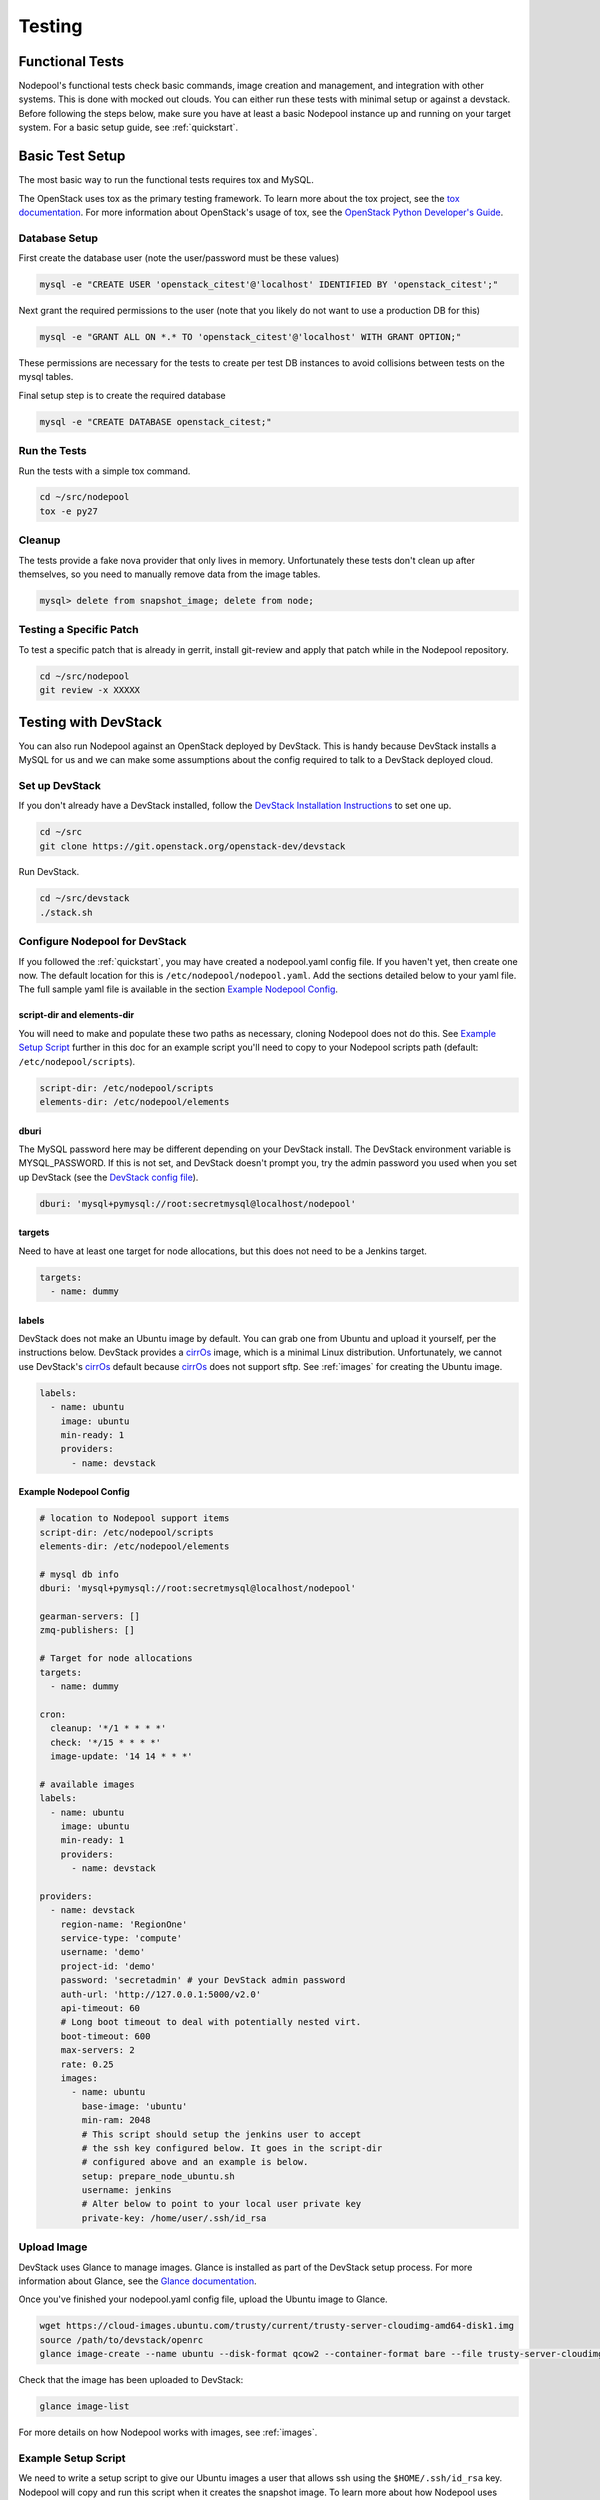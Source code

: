 .. _testing:

Testing
=======

Functional Tests
----------------

Nodepool's functional tests check basic commands, image creation and management,
and integration with other systems. This is done with mocked out clouds. You can
either run these tests with minimal setup or against a devstack. Before
following the steps below, make sure you have at least a basic Nodepool instance
up and running on your target system. For a basic setup guide, see :ref:`quickstart`.

Basic Test Setup
----------------

The most basic way to run the functional tests requires tox and MySQL.

The OpenStack uses tox as the primary testing framework. To learn more about the
tox project, see the `tox documentation
<https://tox.readthedocs.org/en/latest>`_. For more information about
OpenStack's usage of tox, see the `OpenStack Python Developer's Guide
<http://docs.openstack.org/infra/manual/python.html#python-unit-tests>`_.

Database Setup
```````````````

First create the database user (note the user/password must be these
values)

.. code-block:: bash

  mysql -e "CREATE USER 'openstack_citest'@'localhost' IDENTIFIED BY 'openstack_citest';"

Next grant the required permissions to the user (note that you likely do
not want to use a production DB for this)

.. code-block:: bash

  mysql -e "GRANT ALL ON *.* TO 'openstack_citest'@'localhost' WITH GRANT OPTION;"

These permissions are necessary for the tests to create per test DB
instances to avoid collisions between tests on the mysql tables.

Final setup step is to create the required database

.. code-block:: bash

  mysql -e "CREATE DATABASE openstack_citest;"

Run the Tests
`````````````
Run the tests with a simple tox command.

.. code-block:: bash

  cd ~/src/nodepool
  tox -e py27

Cleanup
```````

The tests provide a fake nova provider that only lives in memory. Unfortunately
these tests don't clean up after themselves, so you need to manually remove data
from the image tables.

.. code-block:: bash

   mysql> delete from snapshot_image; delete from node;

Testing a Specific Patch
`````````````````````````

To test a specific patch that is already in gerrit, install git-review and apply
that patch while in the Nodepool repository.

.. code-block:: bash

    cd ~/src/nodepool
    git review -x XXXXX

Testing with DevStack
---------------------

You can also run Nodepool against an OpenStack deployed by
DevStack. This is handy because DevStack installs a MySQL for us and
we can make some assumptions about the config required to talk to
a DevStack deployed cloud.

Set up DevStack
```````````````

If you don't already have a DevStack installed, follow the `DevStack
Installation Instructions`_ to set one up.

.. _DevStack Installation Instructions: http://docs.openstack.org/developer/devstack/#quick-start

.. code-block:: bash

  cd ~/src
  git clone https://git.openstack.org/openstack-dev/devstack

Run DevStack.

.. code-block:: bash

  cd ~/src/devstack
  ./stack.sh

Configure Nodepool for DevStack
````````````````````````````````
If you followed the :ref:`quickstart`, you may have created a nodepool.yaml config
file. If you haven't yet, then create one now. The default location for this is
``/etc/nodepool/nodepool.yaml``. Add the sections detailed below to your yaml
file. The full sample yaml file is available in the section `Example Nodepool
Config`_.

script-dir and elements-dir
'''''''''''''''''''''''''''

You will need to make and populate these two paths as necessary, cloning
Nodepool does not do this. See `Example Setup Script`_ further in this doc for an
example script you'll need to copy to your Nodepool scripts path (default: ``/etc/nodepool/scripts``).

.. code-block:: yaml

  script-dir: /etc/nodepool/scripts
  elements-dir: /etc/nodepool/elements

dburi
'''''

The MySQL password here may be different depending on your DevStack install. The
DevStack environment variable is MYSQL_PASSWORD. If this is not set, and
DevStack doesn't prompt you, try the admin password you used when you set up
DevStack (see the `DevStack config file`_).

.. _DevStack config file: http://docs.openstack.org/developer/devstack/configuration.html#minimal-configuration

.. code-block:: yaml

  dburi: 'mysql+pymysql://root:secretmysql@localhost/nodepool'

targets
'''''''

Need to have at least one target for node allocations, but this does not need to
be a Jenkins target.

.. code-block:: yaml

  targets:
    - name: dummy

labels
'''''''

DevStack does not make an Ubuntu image by default. You can grab one from Ubuntu
and upload it yourself, per the instructions below. DevStack provides a cirrOs_
image, which is a minimal Linux distribution. Unfortunately, we cannot use
DevStack's cirrOs_ default because cirrOs_ does not support sftp. See :ref:`images` for
creating the Ubuntu image.

.. _cirrOs: https://launchpad.net/cirros

.. code-block:: yaml

  labels:
    - name: ubuntu
      image: ubuntu
      min-ready: 1
      providers:
        - name: devstack

Example Nodepool Config
'''''''''''''''''''''''

.. code-block:: yaml

  # location to Nodepool support items
  script-dir: /etc/nodepool/scripts
  elements-dir: /etc/nodepool/elements

  # mysql db info
  dburi: 'mysql+pymysql://root:secretmysql@localhost/nodepool'

  gearman-servers: []
  zmq-publishers: []

  # Target for node allocations
  targets:
    - name: dummy

  cron:
    cleanup: '*/1 * * * *'
    check: '*/15 * * * *'
    image-update: '14 14 * * *'

  # available images
  labels:
    - name: ubuntu
      image: ubuntu
      min-ready: 1
      providers:
        - name: devstack

  providers:
    - name: devstack
      region-name: 'RegionOne'
      service-type: 'compute'
      username: 'demo'
      project-id: 'demo'
      password: 'secretadmin' # your DevStack admin password
      auth-url: 'http://127.0.0.1:5000/v2.0'
      api-timeout: 60
      # Long boot timeout to deal with potentially nested virt.
      boot-timeout: 600
      max-servers: 2
      rate: 0.25
      images:
        - name: ubuntu
          base-image: 'ubuntu'
          min-ram: 2048
          # This script should setup the jenkins user to accept
          # the ssh key configured below. It goes in the script-dir
          # configured above and an example is below.
          setup: prepare_node_ubuntu.sh
          username: jenkins
          # Alter below to point to your local user private key
          private-key: /home/user/.ssh/id_rsa

Upload Image
`````````````

DevStack uses Glance to manage images. Glance is installed as part of the
DevStack setup process. For more information about Glance, see the `Glance
documentation`_.

.. _Glance documentation: http://docs.openstack.org/developer/glance/

Once you've finished your nodepool.yaml config file, upload the Ubuntu image to
Glance.

.. code-block:: bash

  wget https://cloud-images.ubuntu.com/trusty/current/trusty-server-cloudimg-amd64-disk1.img
  source /path/to/devstack/openrc
  glance image-create --name ubuntu --disk-format qcow2 --container-format bare --file trusty-server-cloudimg-amd64-disk1.img

Check that the image has been uploaded to DevStack:

.. code-block:: bash

  glance image-list

For more details on how Nodepool works with images, see :ref:`images`.


Example Setup Script
`````````````````````

We need to write a setup script to give our Ubuntu images a user that allows ssh
using the ``$HOME/.ssh/id_rsa`` key. Nodepool will copy and run this script when
it creates the snapshot image. To learn more about how Nodepool uses scripts
when creating snapshots, see :ref:`scripts`.

This example calls the user "jenkins" because that is what most of the machines
in the OpenStack CI environment use to test VM's, and that's where this example
orginally came from. Feel free to use a different user name.

Also remember to change the path to the scripts directory to match the one you
used in your config file above.

.. code-block:: bash

  PUB_KEY=$(cat $HOME/.ssh/id_rsa.pub)
  cat > /etc/nodepool/scripts/prepare_node_ubuntu.sh << EOF
  #!/bin/bash -x
  sudo adduser --disabled-password --gecos "" jenkins
  sudo mkdir -p /home/jenkins/.ssh
  cat > tmp_authorized_keys << INNEREOF
  $PUB_KEY
  INNEREOF
  sudo mv tmp_authorized_keys /home/jenkins/.ssh/authorized_keys
  sudo chmod 700 /home/jenkins/.ssh
  sudo chmod 600 /home/jenkins/.ssh/authorized_keys
  sudo chown -R jenkins:jenkins /home/jenkins
  sleep 5
  sync
  EOF
  chmod +x /etc/nodepool/scripts/prepare_node_ubuntu.sh

Open Ports
```````````

To allow connectivity from Nodepool to its nodes we also need to open up
our default security group

.. code-block:: bash

  nova secgroup-add-rule default tcp 1 65535 0.0.0.0/0
  nova secgroup-add-rule default udp 1 65535 0.0.0.0/0

Note that this just opens up all the tcp and udp ports but your nodes
should run iptables if that matters anyways.

Run Nodepool With Devstack
```````````````````````````

Now you can run Nodepool in the foreground against your DevStack cloud.

.. code-block:: bash

  venv/bin/nodepoold -c /etc/nodepool/nodepool.yaml -d

Verify it's working with the image-list command.

.. code-block:: bash

  nodepool image-list

This command returns information about your image. For other available commands,
type ``nodepool -h``

If you don't see any images listed, check the Nodepool debug log output for any
errors. Also double check the MySQL credentials in your Nodepool config file.

.. *TODO add troubleshooting tips*
.. Troubleshooting
.. ````````````````




